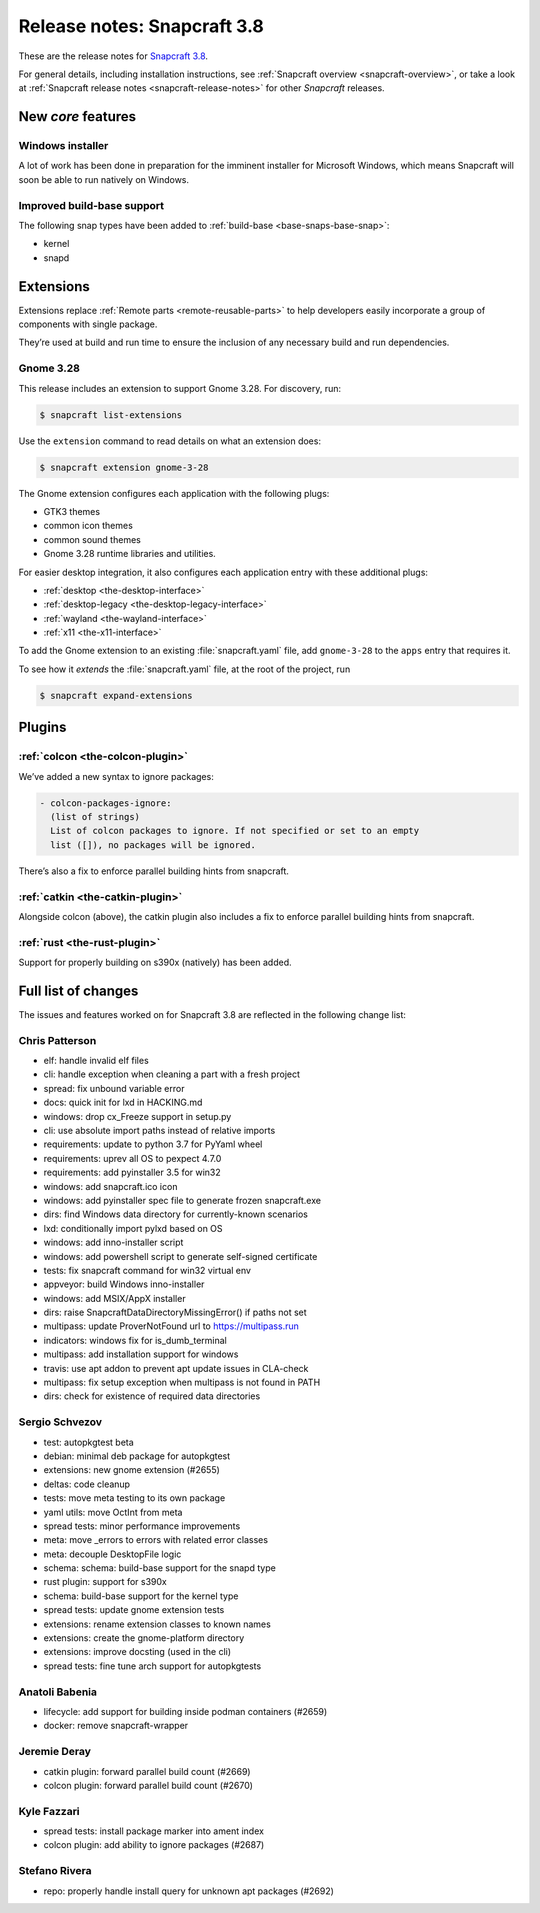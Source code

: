 .. 13183.md

.. _release-notes-snapcraft-3-8:

Release notes: Snapcraft 3.8
============================

These are the release notes for `Snapcraft 3.8 <https://github.com/snapcore/snapcraft/releases/tag/3.8>`__.

For general details, including installation instructions, see :ref:`Snapcraft overview <snapcraft-overview>`, or take a look at :ref:`Snapcraft release notes <snapcraft-release-notes>` for other *Snapcraft* releases.

New *core* features
-------------------

Windows installer
~~~~~~~~~~~~~~~~~

A lot of work has been done in preparation for the imminent installer for Microsoft Windows, which means Snapcraft will soon be able to run natively on Windows.

Improved build-base support
~~~~~~~~~~~~~~~~~~~~~~~~~~~

The following snap types have been added to :ref:`build-base <base-snaps-base-snap>`:

-  kernel
-  snapd

Extensions
----------

Extensions replace :ref:`Remote parts <remote-reusable-parts>` to help developers easily incorporate a group of components with single package.

They’re used at build and run time to ensure the inclusion of any necessary build and run dependencies.

Gnome 3.28
~~~~~~~~~~

This release includes an extension to support Gnome 3.28. For discovery, run:

.. code:: bash

   $ snapcraft list-extensions

Use the ``extension`` command to read details on what an extension does:

.. code:: bash

   $ snapcraft extension gnome-3-28

The Gnome extension configures each application with the following plugs:

-  GTK3 themes
-  common icon themes
-  common sound themes
-  Gnome 3.28 runtime libraries and utilities.

For easier desktop integration, it also configures each application entry with these additional plugs:

-  :ref:`desktop <the-desktop-interface>`
-  :ref:`desktop-legacy <the-desktop-legacy-interface>`
-  :ref:`wayland <the-wayland-interface>`
-  :ref:`x11 <the-x11-interface>`

To add the Gnome extension to an existing :file:`snapcraft.yaml` file, add ``gnome-3-28`` to the ``apps`` entry that requires it.

To see how it *extends* the :file:`snapcraft.yaml` file, at the root of the project, run

.. code:: bash

   $ snapcraft expand-extensions

Plugins
-------

:ref:`colcon <the-colcon-plugin>`
~~~~~~~~~~~~~~~~~~~~~~~~~~~~~~~~~

We’ve added a new syntax to ignore packages:

.. code:: yaml

   - colcon-packages-ignore:
     (list of strings)
     List of colcon packages to ignore. If not specified or set to an empty
     list ([]), no packages will be ignored.

There’s also a fix to enforce parallel building hints from snapcraft.

:ref:`catkin <the-catkin-plugin>`
~~~~~~~~~~~~~~~~~~~~~~~~~~~~~~~~~

Alongside colcon (above), the catkin plugin also includes a fix to enforce parallel building hints from snapcraft.

:ref:`rust <the-rust-plugin>`
~~~~~~~~~~~~~~~~~~~~~~~~~~~~~

Support for properly building on s390x (natively) has been added.

Full list of changes
--------------------

The issues and features worked on for Snapcraft 3.8 are reflected in the following change list:

Chris Patterson
~~~~~~~~~~~~~~~

-  elf: handle invalid elf files
-  cli: handle exception when cleaning a part with a fresh project
-  spread: fix unbound variable error
-  docs: quick init for lxd in HACKING.md
-  windows: drop cx_Freeze support in setup.py
-  cli: use absolute import paths instead of relative imports
-  requirements: update to python 3.7 for PyYaml wheel
-  requirements: uprev all OS to pexpect 4.7.0
-  requirements: add pyinstaller 3.5 for win32
-  windows: add snapcraft.ico icon
-  windows: add pyinstaller spec file to generate frozen snapcraft.exe
-  dirs: find Windows data directory for currently-known scenarios
-  lxd: conditionally import pylxd based on OS
-  windows: add inno-installer script
-  windows: add powershell script to generate self-signed certificate
-  tests: fix snapcraft command for win32 virtual env
-  appveyor: build Windows inno-installer
-  windows: add MSIX/AppX installer
-  dirs: raise SnapcraftDataDirectoryMissingError() if paths not set
-  multipass: update ProverNotFound url to https://multipass.run
-  indicators: windows fix for is_dumb_terminal
-  multipass: add installation support for windows
-  travis: use apt addon to prevent apt update issues in CLA-check
-  multipass: fix setup exception when multipass is not found in PATH
-  dirs: check for existence of required data directories

Sergio Schvezov
~~~~~~~~~~~~~~~

-  test: autopkgtest beta
-  debian: minimal deb package for autopkgtest
-  extensions: new gnome extension (#2655)
-  deltas: code cleanup
-  tests: move meta testing to its own package
-  yaml utils: move OctInt from meta
-  spread tests: minor performance improvements
-  meta: move \_errors to errors with related error classes
-  meta: decouple DesktopFile logic
-  schema: schema: build-base support for the snapd type
-  rust plugin: support for s390x
-  schema: build-base support for the kernel type
-  spread tests: update gnome extension tests
-  extensions: rename extension classes to known names
-  extensions: create the gnome-platform directory
-  extensions: improve docsting (used in the cli)
-  spread tests: fine tune arch support for autopkgtests

Anatoli Babenia
~~~~~~~~~~~~~~~

-  lifecycle: add support for building inside podman containers (#2659)
-  docker: remove snapcraft-wrapper

Jeremie Deray
~~~~~~~~~~~~~

-  catkin plugin: forward parallel build count (#2669)
-  colcon plugin: forward parallel build count (#2670)

Kyle Fazzari
~~~~~~~~~~~~

-  spread tests: install package marker into ament index
-  colcon plugin: add ability to ignore packages (#2687)

Stefano Rivera
~~~~~~~~~~~~~~

-  repo: properly handle install query for unknown apt packages (#2692)


